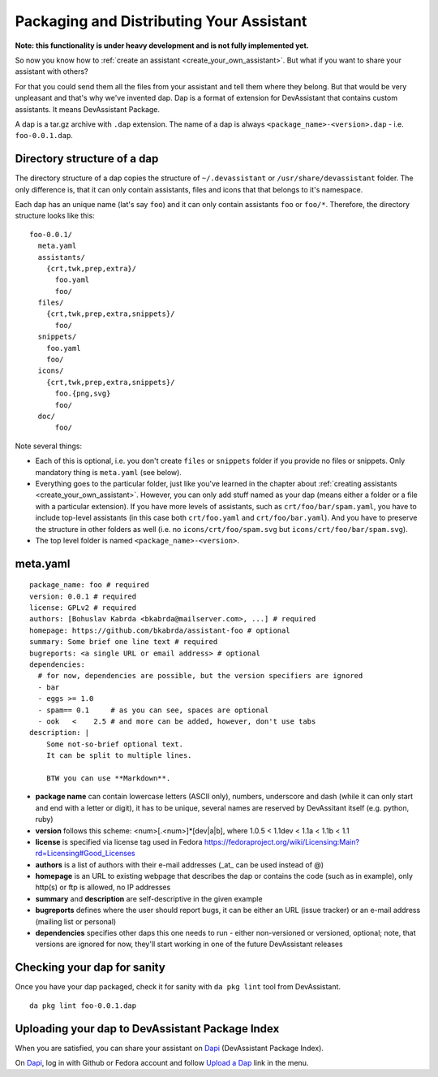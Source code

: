 .. _packaging_and_distributing:

Packaging and Distributing Your Assistant
=========================================

**Note: this functionality is under heavy development and is not fully implemented yet.**

So now you know how to :ref:`create an assistant <create_your_own_assistant>`.
But what if you want to share your assistant with others?

For that you could send them all the files from your assistant and tell them where they belong.
But that would be very unpleasant and that's why we've invented dap.
Dap is a format of extension for DevAssistant that contains custom assistants.
It means DevAssistant Package.

A dap is a tar.gz archive with ``.dap`` extension. The name of a dap is always
``<package_name>-<version>.dap`` - i.e. ``foo-0.0.1.dap``.

Directory structure of a dap
----------------------------

The directory structure of a dap copies the structure of ``~/.devassistant`` or
``/usr/share/devassistant`` folder. The only difference is, that it can only contain assistants,
files and icons that that belongs to it's namespace.

Each dap has an unique name (lat's say ``foo``) and it can only contain assistants ``foo`` or
``foo/*``. Therefore, the directory structure looks like this::

   foo-0.0.1/
     meta.yaml
     assistants/
       {crt,twk,prep,extra}/
         foo.yaml
         foo/
     files/
       {crt,twk,prep,extra,snippets}/
         foo/
     snippets/
       foo.yaml
       foo/
     icons/
       {crt,twk,prep,extra,snippets}/
         foo.{png,svg}
         foo/
     doc/
         foo/

Note several things:

- Each of this is optional, i.e. you don't create ``files`` or ``snippets`` folder if you provide
  no files or snippets. Only mandatory thing is ``meta.yaml`` (see below).
- Everything goes to the particular folder, just like you've learned in the chapter about
  :ref:`creating assistants <create_your_own_assistant>`. However, you can only add stuff named
  as your dap (means either a folder or a file with a particular extension). If you have more
  levels of assistants, such as ``crt/foo/bar/spam.yaml``, you have to include top-level
  assistants (in this case both ``crt/foo.yaml`` and ``crt/foo/bar.yaml``). And you have to
  preserve the structure in other folders as well (i.e. no ``icons/crt/foo/spam.svg`` but
  ``icons/crt/foo/bar/spam.svg``).
- The top level folder is named ``<package_name>-<version>``.

.. _meta_yaml_ref:

meta.yaml
---------

::

    package_name: foo # required
    version: 0.0.1 # required
    license: GPLv2 # required
    authors: [Bohuslav Kabrda <bkabrda@mailserver.com>, ...] # required
    homepage: https://github.com/bkabrda/assistant-foo # optional
    summary: Some brief one line text # required
    bugreports: <a single URL or email address> # optional
    dependencies:
      # for now, dependencies are possible, but the version specifiers are ignored
      - bar
      - eggs >= 1.0
      - spam== 0.1     # as you can see, spaces are optional
      - ook   <    2.5 # and more can be added, however, don't use tabs
    description: |
        Some not-so-brief optional text.
        It can be split to multiple lines.
        
        BTW you can use **Markdown**.

* **package name** can contain lowercase letters (ASCII only), numbers, underscore and dash (while it can only start and end with a letter or digit), it has to be unique, several names are reserved by DevAssitant itself (e.g. python, ruby)

* **version** follows this scheme: <num>[.<num>]*[dev|a|b], where 1.0.5 < 1.1dev < 1.1a < 1.1b < 1.1

* **license** is specified via license tag used in Fedora https://fedoraproject.org/wiki/Licensing:Main?rd=Licensing#Good_Licenses

* **authors** is a list of authors with their e-mail addresses (_at_ can be used instead of @)

* **homepage** is an URL to existing webpage that describes the dap or contains the code (such as in example), only http(s) or ftp is allowed, no IP addresses

* **summary** and **description** are self-descriptive in the given example

* **bugreports** defines where the user should report bugs, it can be either an URL (issue tracker) or an e-mail address (mailing list or personal)

* **dependencies** specifies other daps this one needs to run - either non-versioned or versioned, optional; note, that versions are ignored for now, they'll start working in one of the future DevAssistant releases

Checking your dap for sanity
----------------------------

Once you have your dap packaged, check it for sanity with ``da pkg lint`` tool from DevAssistant.
::

   da pkg lint foo-0.0.1.dap

Uploading your dap to DevAssistant Package Index
------------------------------------------------

When you are satisfied, you can share your assistant on `Dapi <http://dapi.devassistant.org/>`_ (DevAssistant Package Index).

On `Dapi <http://dapi.devassistant.org/>`_, log in with Github or Fedora account and follow `Upload a Dap <http://dapi.devassistant.org/upload>`_ link in the menu.
